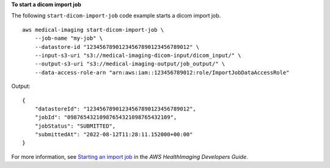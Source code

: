 **To start a dicom import job**

The following ``start-dicom-import-job`` code example starts a dicom import job. ::

    aws medical-imaging start-dicom-import-job \
        --job-name "my-job" \
        --datastore-id "12345678901234567890123456789012" \
        --input-s3-uri "s3://medical-imaging-dicom-input/dicom_input/" \
        --output-s3-uri "s3://medical-imaging-output/job_output/" \
        --data-access-role-arn "arn:aws:iam::123456789012:role/ImportJobDataAccessRole"

Output::

    {
        "datastoreId": "12345678901234567890123456789012",
        "jobId": "09876543210987654321098765432109",
        "jobStatus": "SUBMITTED",
        "submittedAt": "2022-08-12T11:28:11.152000+00:00"
    }

For more information, see `Starting an import job`_ in the *AWS HealthImaging Developers Guide*.

.. _`Starting an import job`: https://docs.aws.amazon.com/healthimaging/latest/devguide/start-dicom-import-job.html